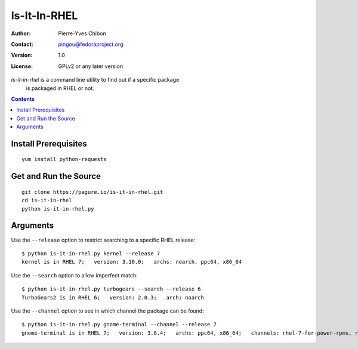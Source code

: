 ====================
Is-It-In-RHEL
====================

:Author: Pierre-Yves Chibon
:Contact: pingou@fedoraproject.org
:Version: 1.0
:License: GPLv2 or any later version

`is-it-in-rhel` is a command line utility to find out if a specific package
    is packaged in RHEL or not.


.. contents::

Install Prerequisites
~~~~~~~~~~~~~~~~~~~~~

::

    yum install python-requests


Get and Run the Source
~~~~~~~~~~~~~~~~~~~~~~~~

::

    git clone https://pagure.io/is-it-in-rhel.git
    cd is-it-in-rhel
    python is-it-in-rhel.py


Arguments
~~~~~~~~~

Use the ``--release`` option to restrict searching to a specific RHEL release:

::

    $ python is-it-in-rhel.py kernel --release 7
    kernel is in RHEL 7;   version: 3.10.0;   archs: noarch, ppc64, x86_64


Use the ``--search`` option to allow imperfect match:

::

    $ python is-it-in-rhel.py turbogears --search --release 6
    TurboGears2 is in RHEL 6;   version: 2.0.3;   arch: noarch


Use the ``--channel`` option to see in which channel the package can be found:

::

    $ python is-it-in-rhel.py gnome-terminal --channel --release 7
    gnome-terminal is in RHEL 7;   version: 3.8.4;   archs: ppc64, x86_64;   channels: rhel-7-for-power-rpms, rhel-7-server-rpms
